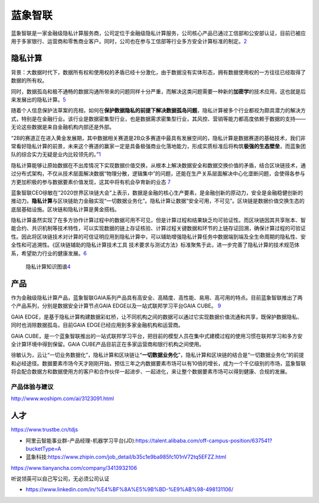 
蓝象智联
========

蓝象智联是一家金融级隐私计算服务商，公司定位于金融级隐私计算服务，公司核心产品已通过工信部和公安部认证，目前已被应用于多家银行、运营商和零售商业客户。同时，公司也在参与工信部等行业多方安全计算标准的制定。\ `2 <https://www.qcc.com/firm/efcbb8220d64ca34f4a85f5e1c0af260.html>`__

隐私计算
--------

背景：大数据时代下，数据所有权和使用权的矛盾已经十分激化，由于数据没有实体形态，拥有数据使用权的一方往往已经取得了数据的所有权。

同时，数据孤岛和极不通畅的数据沟通所带来的问题同样十分严重，而解决这类问题需要一种新的\ **加密学**\ 的技术应用，这也就是后来发展出的隐私计算。\ `5 <https://www.cyzone.cn/article/615905.html>`__

随着个人信息保护法草案的亮相，如何在\ **保护数据隐私的前提下解决数据孤岛问题**\ ，隐私计算被多个行业都视为颇具潜力的解决方式，特别是在金融行业。该行业是数据密集型行业，也是数据需求密集型行业，其风控、营销等能力都高度依赖于数据的支持——无论这些数据是来自金融机构内部还是外部。

“2B的赛道正在进入黄金发展期，其中数据相关赛道是2B众多赛道中最具有发展空间的，隐私计算是数据赛道的基础技术，我们非常看好隐私计算的前景，未来这个赛道的赢家一定是具备极强商业化落地能力，形成实质标准后将构筑\ **极强的生态壁垒**\ ，而蓝象团队的综合实力无疑是业内比较领先的。”\ `1 <https://m.pedaily.cn/news/460985>`__

隐私计算能够让原始数据在不出库情况下实现数据价值交换，从根本上解决数据安全和数据交换价值的矛盾，结合区块链技术，通过分布式架构，不仅从技术层面解决数据“物理分散，逻辑集中”的问题，还能在生产关系层面解决中心化垄断问题，会使得各参与方更加积极的参与数据要素价值发现，这其中将有机会孕育新的业态
`7 <https://zhuanlan.zhihu.com/p/266323266>`__

蓝象智联CEO徐敏在“2020世界区块链大会”上表示，数据是金融的核心生产要素，是金融创新的原动力，安全是金融稳健创新的推动力。\ **隐私计算**\ 与区块链助力金融实现“一切数据业务化”。隐私计算让数据“安全可用，不可见”。区块链是数据价值交换生态的底层基础设施。区块链和隐私计算是黄金搭档。

隐私计算虽然实现了在多方协作计算过程中的数据可用不可见，但是计算过程和结果缺乏均可验证性。而区块链因其共享账本、智能合约、共识机制等技术特性，可以实现数据的链上存证核验、计算过程关键数据和环节的上链存证回溯，确保计算过程的可验证性。因此将区块链技术对计算的可信证明应用到隐私计算中，可以辅助增强隐私计算任务中数据端到端及全生命周期的隐私性、安全性和可追溯性。《区块链辅助的隐私计算技术工具
技术要求与测试方法》标准聚焦于此，进一步完善了隐私计算的技术规范体系，希望助力行业的健康发展。\ `6 <https://www.databench.cn/index.php?m=content&c=index&a=show&catid=10&id=37>`__

.. figure:: ../img/private_computing_KG.png

   隐私计算知识图谱\ `4 <https://upload-images.jianshu.io/upload_images/20618853-887aacdcd77f3721.png>`__

产品
----

作为金融级隐私计算产品，蓝象智联GAIA系列产品具有高安全、高精度、高性能、易用、高可用的特点。目前蓝象智联推出了两个产品系列，分别是数据安全计算节点GAIA
EDGE以及一站式联邦学习平台GAIA CUBE。
`9 <https://www.jingpt.com/business/7edd2365-25c6-40a6-a876-0af65b29886e>`__

GAIA
EDGE，是基于隐私计算构建数据彩虹桥，让不同机构之间的数据可以通过它实现数据价值流通和共享，既保护数据隐私、同时也消除数据孤岛，目前GAIA
EDGE已经应用到多家金融机构和运营商。

GAIA
CUBE，是一个蓝象智联推出的一站式联邦学习平台，把目前的模型人员在集中式建模过程的使用习惯在联邦学习和多方安全计算环境中得到保留。GAIA
CUBE产品目前正在多家运营商和银行机构之间使用。

徐敏认为，云让“一切业务数据化”，隐私计算和区块链让“**一切数据业务化**”，隐私计算和区块链的结合是“一切数据业务化”的前提和必经途径。数据要素市场今天才刚刚开始，预估三年之内数据要素市场可以有10倍的增长，成为一个千亿级别的市场，蓝象智联将会配合数据方和数据使用方的客户和合作伙伴一起进步、一起进化，来让整个数据要素市场可以得到健康、合规的发展。

产品体验与建议
~~~~~~~~~~~~~~

http://www.woshipm.com/ai/3123091.html

人才
----

https://www.trustbe.cn/tdjs

-  阿里云智能事业群-产品经理-机器学习平台(JD):https://talent.alibaba.com/off-campus-position/637541?bucketType=A
-  蓝象科技:https://www.zhipin.com/job_detail/b35c1e9ba985fc101nV72tq5EFZZ.html

https://www.tianyancha.com/company/3413932106

听说领英可以自己写公司，无必须公司认证

-  https://www.linkedin.com/in/%E4%BF%8A%E5%9B%BD-%E9%AB%98-498131106/
